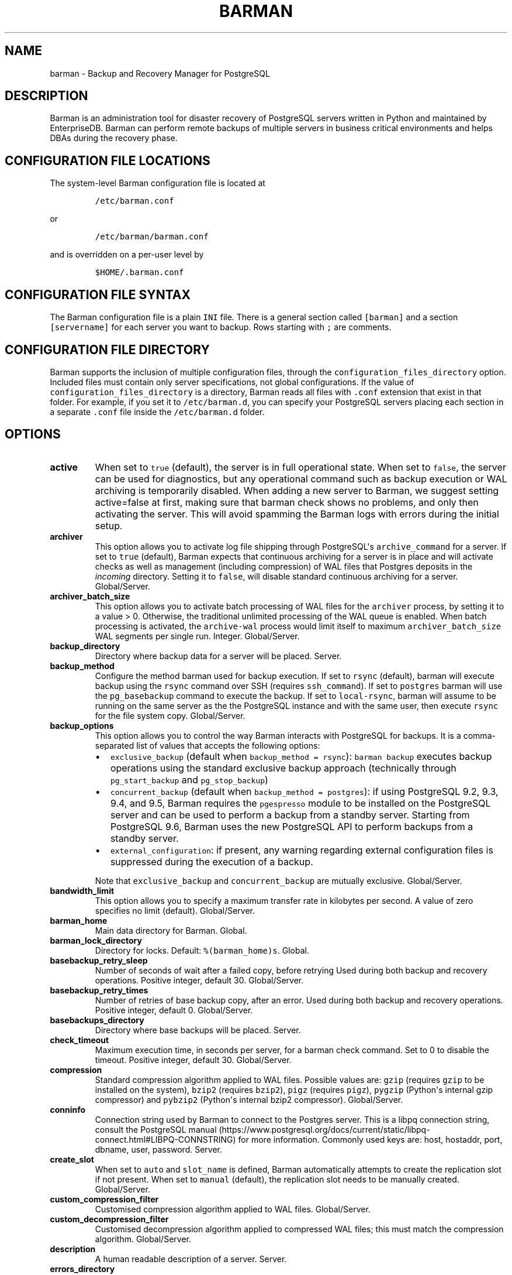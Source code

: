 .\" Automatically generated by Pandoc 2.2.1
.\"
.TH "BARMAN" "5" "July 26, 2021" "Barman User manuals" "Version 2.13"
.hy
.SH NAME
.PP
barman \- Backup and Recovery Manager for PostgreSQL
.SH DESCRIPTION
.PP
Barman is an administration tool for disaster recovery of PostgreSQL
servers written in Python and maintained by EnterpriseDB.
Barman can perform remote backups of multiple servers in business
critical environments and helps DBAs during the recovery phase.
.SH CONFIGURATION FILE LOCATIONS
.PP
The system\-level Barman configuration file is located at
.IP
.nf
\f[C]
/etc/barman.conf
\f[]
.fi
.PP
or
.IP
.nf
\f[C]
/etc/barman/barman.conf
\f[]
.fi
.PP
and is overridden on a per\-user level by
.IP
.nf
\f[C]
$HOME/.barman.conf
\f[]
.fi
.SH CONFIGURATION FILE SYNTAX
.PP
The Barman configuration file is a plain \f[C]INI\f[] file.
There is a general section called \f[C][barman]\f[] and a section
\f[C][servername]\f[] for each server you want to backup.
Rows starting with \f[C];\f[] are comments.
.SH CONFIGURATION FILE DIRECTORY
.PP
Barman supports the inclusion of multiple configuration files, through
the \f[C]configuration_files_directory\f[] option.
Included files must contain only server specifications, not global
configurations.
If the value of \f[C]configuration_files_directory\f[] is a directory,
Barman reads all files with \f[C]\&.conf\f[] extension that exist in
that folder.
For example, if you set it to \f[C]/etc/barman.d\f[], you can specify
your PostgreSQL servers placing each section in a separate
\f[C]\&.conf\f[] file inside the \f[C]/etc/barman.d\f[] folder.
.SH OPTIONS
.TP
.B active
When set to \f[C]true\f[] (default), the server is in full operational
state.
When set to \f[C]false\f[], the server can be used for diagnostics, but
any operational command such as backup execution or WAL archiving is
temporarily disabled.
When adding a new server to Barman, we suggest setting active=false at
first, making sure that barman check shows no problems, and only then
activating the server.
This will avoid spamming the Barman logs with errors during the initial
setup.
.RS
.RE
.TP
.B archiver
This option allows you to activate log file shipping through
PostgreSQL\[aq]s \f[C]archive_command\f[] for a server.
If set to \f[C]true\f[] (default), Barman expects that continuous
archiving for a server is in place and will activate checks as well as
management (including compression) of WAL files that Postgres deposits
in the \f[I]incoming\f[] directory.
Setting it to \f[C]false\f[], will disable standard continuous archiving
for a server.
Global/Server.
.RS
.RE
.TP
.B archiver_batch_size
This option allows you to activate batch processing of WAL files for the
\f[C]archiver\f[] process, by setting it to a value > 0.
Otherwise, the traditional unlimited processing of the WAL queue is
enabled.
When batch processing is activated, the \f[C]archive\-wal\f[] process
would limit itself to maximum \f[C]archiver_batch_size\f[] WAL segments
per single run.
Integer.
Global/Server.
.RS
.RE
.TP
.B backup_directory
Directory where backup data for a server will be placed.
Server.
.RS
.RE
.TP
.B backup_method
Configure the method barman used for backup execution.
If set to \f[C]rsync\f[] (default), barman will execute backup using the
\f[C]rsync\f[] command over SSH (requires \f[C]ssh_command\f[]).
If set to \f[C]postgres\f[] barman will use the \f[C]pg_basebackup\f[]
command to execute the backup.
If set to \f[C]local\-rsync\f[], barman will assume to be running on the
same server as the the PostgreSQL instance and with the same user, then
execute \f[C]rsync\f[] for the file system copy.
Global/Server.
.RS
.RE
.TP
.B backup_options
This option allows you to control the way Barman interacts with
PostgreSQL for backups.
It is a comma\-separated list of values that accepts the following
options:
.RS
.IP \[bu] 2
\f[C]exclusive_backup\f[] (default when
\f[C]backup_method\ =\ rsync\f[]): \f[C]barman\ backup\f[] executes
backup operations using the standard exclusive backup approach
(technically through \f[C]pg_start_backup\f[] and
\f[C]pg_stop_backup\f[])
.IP \[bu] 2
\f[C]concurrent_backup\f[] (default when
\f[C]backup_method\ =\ postgres\f[]): if using PostgreSQL 9.2, 9.3, 9.4,
and 9.5, Barman requires the \f[C]pgespresso\f[] module to be installed
on the PostgreSQL server and can be used to perform a backup from a
standby server.
Starting from PostgreSQL 9.6, Barman uses the new PostgreSQL API to
perform backups from a standby server.
.IP \[bu] 2
\f[C]external_configuration\f[]: if present, any warning regarding
external configuration files is suppressed during the execution of a
backup.
.PP
Note that \f[C]exclusive_backup\f[] and \f[C]concurrent_backup\f[] are
mutually exclusive.
Global/Server.
.RE
.TP
.B bandwidth_limit
This option allows you to specify a maximum transfer rate in kilobytes
per second.
A value of zero specifies no limit (default).
Global/Server.
.RS
.RE
.TP
.B barman_home
Main data directory for Barman.
Global.
.RS
.RE
.TP
.B barman_lock_directory
Directory for locks.
Default: \f[C]%(barman_home)s\f[].
Global.
.RS
.RE
.TP
.B basebackup_retry_sleep
Number of seconds of wait after a failed copy, before retrying Used
during both backup and recovery operations.
Positive integer, default 30.
Global/Server.
.RS
.RE
.TP
.B basebackup_retry_times
Number of retries of base backup copy, after an error.
Used during both backup and recovery operations.
Positive integer, default 0.
Global/Server.
.RS
.RE
.TP
.B basebackups_directory
Directory where base backups will be placed.
Server.
.RS
.RE
.TP
.B check_timeout
Maximum execution time, in seconds per server, for a barman check
command.
Set to 0 to disable the timeout.
Positive integer, default 30.
Global/Server.
.RS
.RE
.TP
.B compression
Standard compression algorithm applied to WAL files.
Possible values are: \f[C]gzip\f[] (requires \f[C]gzip\f[] to be
installed on the system), \f[C]bzip2\f[] (requires \f[C]bzip2\f[]),
\f[C]pigz\f[] (requires \f[C]pigz\f[]), \f[C]pygzip\f[] (Python\[aq]s
internal gzip compressor) and \f[C]pybzip2\f[] (Python\[aq]s internal
bzip2 compressor).
Global/Server.
.RS
.RE
.TP
.B conninfo
Connection string used by Barman to connect to the Postgres server.
This is a libpq connection string, consult the PostgreSQL
manual (https://www.postgresql.org/docs/current/static/libpq-connect.html#LIBPQ-CONNSTRING)
for more information.
Commonly used keys are: host, hostaddr, port, dbname, user, password.
Server.
.RS
.RE
.TP
.B create_slot
When set to \f[C]auto\f[] and \f[C]slot_name\f[] is defined, Barman
automatically attempts to create the replication slot if not present.
When set to \f[C]manual\f[] (default), the replication slot needs to be
manually created.
Global/Server.
.RS
.RE
.TP
.B custom_compression_filter
Customised compression algorithm applied to WAL files.
Global/Server.
.RS
.RE
.TP
.B custom_decompression_filter
Customised decompression algorithm applied to compressed WAL files; this
must match the compression algorithm.
Global/Server.
.RS
.RE
.TP
.B description
A human readable description of a server.
Server.
.RS
.RE
.TP
.B errors_directory
Directory that contains WAL files that contain an error; usually this is
related to a conflict with an existing WAL file (e.g.
a WAL file that has been archived after a streamed one).
.RS
.RE
.TP
.B forward_config_path
Parameter which determines whether a passive node should forward its
configuration file path to its primary node during cron or sync\-info
commands.
Set to true if you are invoking barman with the \f[C]\-c/\-\-config\f[]
option and your configuration is in the same place on both the passive
and primary barman servers.
Defaults to false.
.RS
.RE
.TP
.B immediate_checkpoint
This option allows you to control the way PostgreSQL handles checkpoint
at the start of the backup.
If set to \f[C]false\f[] (default), the I/O workload for the checkpoint
will be limited, according to the \f[C]checkpoint_completion_target\f[]
setting on the PostgreSQL server.
If set to \f[C]true\f[], an immediate checkpoint will be requested,
meaning that PostgreSQL will complete the checkpoint as soon as
possible.
Global/Server.
.RS
.RE
.TP
.B incoming_wals_directory
Directory where incoming WAL files are archived into.
Requires \f[C]archiver\f[] to be enabled.
Server.
.RS
.RE
.TP
.B last_backup_maximum_age
This option identifies a time frame that must contain the latest backup.
If the latest backup is older than the time frame, barman check command
will report an error to the user.
If empty (default), latest backup is always considered valid.
Syntax for this option is: "i (DAYS | WEEKS | MONTHS)" where i is a
integer greater than zero, representing the number of days | weeks |
months of the time frame.
Global/Server.
.RS
.RE
.TP
.B log_file
Location of Barman\[aq]s log file.
Global.
.RS
.RE
.TP
.B log_level
Level of logging (DEBUG, INFO, WARNING, ERROR, CRITICAL).
Global.
.RS
.RE
.TP
.B max_incoming_wals_queue
Maximum number of WAL files in the incoming queue (in both streaming and
archiving pools) that are allowed before barman check returns an error
(that does not block backups).
Global/Server.
Default: None (disabled).
.RS
.RE
.TP
.B minimum_redundancy
Minimum number of backups to be retained.
Default 0.
Global/Server.
.RS
.RE
.TP
.B network_compression
This option allows you to enable data compression for network transfers.
If set to \f[C]false\f[] (default), no compression is used.
If set to \f[C]true\f[], compression is enabled, reducing network usage.
Global/Server.
.RS
.RE
.TP
.B parallel_jobs
This option controls how many parallel workers will copy files during a
backup or recovery command.
Default 1.
Global/Server.
For backup purposes, it works only when \f[C]backup_method\f[] is
\f[C]rsync\f[].
.RS
.RE
.TP
.B path_prefix
One or more absolute paths, separated by colon, where Barman looks for
executable files.
The paths specified in \f[C]path_prefix\f[] are tried before the ones
specified in \f[C]PATH\f[] environment variable.
Global/server.
.RS
.RE
.TP
.B post_archive_retry_script
Hook script launched after a WAL file is archived by maintenance.
Being this a \f[I]retry\f[] hook script, Barman will retry the execution
of the script until this either returns a SUCCESS (0), an ABORT_CONTINUE
(62) or an ABORT_STOP (63) code.
In a post archive scenario, ABORT_STOP has currently the same effects as
ABORT_CONTINUE.
Global/Server.
.RS
.RE
.TP
.B post_archive_script
Hook script launched after a WAL file is archived by maintenance, after
\[aq]post_archive_retry_script\[aq].
Global/Server.
.RS
.RE
.TP
.B post_backup_retry_script
Hook script launched after a base backup.
Being this a \f[I]retry\f[] hook script, Barman will retry the execution
of the script until this either returns a SUCCESS (0), an ABORT_CONTINUE
(62) or an ABORT_STOP (63) code.
In a post backup scenario, ABORT_STOP has currently the same effects as
ABORT_CONTINUE.
Global/Server.
.RS
.RE
.TP
.B post_backup_script
Hook script launched after a base backup, after
\[aq]post_backup_retry_script\[aq].
Global/Server.
.RS
.RE
.TP
.B post_delete_retry_script
Hook script launched after the deletion of a backup.
Being this a \f[I]retry\f[] hook script, Barman will retry the execution
of the script until this either returns a SUCCESS (0), an ABORT_CONTINUE
(62) or an ABORT_STOP (63) code.
In a post delete scenario, ABORT_STOP has currently the same effects as
ABORT_CONTINUE.
Global/Server.
.RS
.RE
.TP
.B post_delete_script
Hook script launched after the deletion of a backup, after
\[aq]post_delete_retry_script\[aq].
Global/Server.
.RS
.RE
.TP
.B post_recovery_retry_script
Hook script launched after a recovery.
Being this a \f[I]retry\f[] hook script, Barman will retry the execution
of the script until this either returns a SUCCESS (0), an ABORT_CONTINUE
(62) or an ABORT_STOP (63) code.
In a post recovery scenario, ABORT_STOP has currently the same effects
as ABORT_CONTINUE.
Global/Server.
.RS
.RE
.TP
.B post_recovery_script
Hook script launched after a recovery, after
\[aq]post_recovery_retry_script\[aq].
Global/Server.
.RS
.RE
.TP
.B post_wal_delete_retry_script
Hook script launched after the deletion of a WAL file.
Being this a \f[I]retry\f[] hook script, Barman will retry the execution
of the script until this either returns a SUCCESS (0), an ABORT_CONTINUE
(62) or an ABORT_STOP (63) code.
In a post delete scenario, ABORT_STOP has currently the same effects as
ABORT_CONTINUE.
Global/Server.
.RS
.RE
.TP
.B post_wal_delete_script
Hook script launched after the deletion of a WAL file, after
\[aq]post_wal)delete_retry_script\[aq].
Global/Server.
.RS
.RE
.TP
.B pre_archive_retry_script
Hook script launched before a WAL file is archived by maintenance, after
\[aq]pre_archive_script\[aq].
Being this a \f[I]retry\f[] hook script, Barman will retry the execution
of the script until this either returns a SUCCESS (0), an ABORT_CONTINUE
(62) or an ABORT_STOP (63) code.
Returning ABORT_STOP will propagate the failure at a higher level and
interrupt the WAL archiving operation.
Global/Server.
.RS
.RE
.TP
.B pre_archive_script
Hook script launched before a WAL file is archived by maintenance.
Global/Server.
.RS
.RE
.TP
.B pre_backup_retry_script
Hook script launched before a base backup, after
\[aq]pre_backup_script\[aq].
Being this a \f[I]retry\f[] hook script, Barman will retry the execution
of the script until this either returns a SUCCESS (0), an ABORT_CONTINUE
(62) or an ABORT_STOP (63) code.
Returning ABORT_STOP will propagate the failure at a higher level and
interrupt the backup operation.
Global/Server.
.RS
.RE
.TP
.B pre_backup_script
Hook script launched before a base backup.
Global/Server.
.RS
.RE
.TP
.B pre_delete_retry_script
Hook script launched before the deletion of a backup, after
\[aq]pre_delete_script\[aq].
Being this a \f[I]retry\f[] hook script, Barman will retry the execution
of the script until this either returns a SUCCESS (0), an ABORT_CONTINUE
(62) or an ABORT_STOP (63) code.
Returning ABORT_STOP will propagate the failure at a higher level and
interrupt the backup deletion.
Global/Server.
.RS
.RE
.TP
.B pre_delete_script
Hook script launched before the deletion of a backup.
Global/Server.
.RS
.RE
.TP
.B pre_recovery_retry_script
Hook script launched before a recovery, after
\[aq]pre_recovery_script\[aq].
Being this a \f[I]retry\f[] hook script, Barman will retry the execution
of the script until this either returns a SUCCESS (0), an ABORT_CONTINUE
(62) or an ABORT_STOP (63) code.
Returning ABORT_STOP will propagate the failure at a higher level and
interrupt the recover operation.
Global/Server.
.RS
.RE
.TP
.B pre_recovery_script
Hook script launched before a recovery.
Global/Server.
.RS
.RE
.TP
.B pre_wal_delete_retry_script
Hook script launched before the deletion of a WAL file, after
\[aq]pre_wal_delete_script\[aq].
Being this a \f[I]retry\f[] hook script, Barman will retry the execution
of the script until this either returns a SUCCESS (0), an ABORT_CONTINUE
(62) or an ABORT_STOP (63) code.
Returning ABORT_STOP will propagate the failure at a higher level and
interrupt the WAL file deletion.
Global/Server.
.RS
.RE
.TP
.B pre_wal_delete_script
Hook script launched before the deletion of a WAL file.
Global/Server.
.RS
.RE
.TP
.B primary_ssh_command
Parameter that identifies a Barman server as \f[C]passive\f[].
In a passive node, the source of a backup server is a Barman
installation rather than a PostgreSQL server.
If \f[C]primary_ssh_command\f[] is specified, Barman uses it to
establish a connection with the primary server.
Empty by default, it can also be set globally.
.RS
.RE
.TP
.B recovery_options
Options for recovery operations.
Currently only supports \f[C]get\-wal\f[].
\f[C]get\-wal\f[] activates generation of a basic
\f[C]restore_command\f[] in the resulting recovery configuration that
uses the \f[C]barman\ get\-wal\f[] command to fetch WAL files directly
from Barman\[aq]s archive of WALs.
Comma separated list of values, default empty.
Global/Server.
.RS
.RE
.TP
.B retention_policy
Policy for retention of periodic backups and archive logs.
If left empty, retention policies are not enforced.
For redundancy based retention policy use "REDUNDANCY i" (where i is an
integer > 0 and defines the number of backups to retain).
For recovery window retention policy use "RECOVERY WINDOW OF i DAYS" or
"RECOVERY WINDOW OF i WEEKS" or "RECOVERY WINDOW OF i MONTHS" where i is
a positive integer representing, specifically, the number of days, weeks
or months to retain your backups.
For more detailed information, refer to the official documentation.
Default value is empty.
Global/Server.
.RS
.RE
.TP
.B retention_policy_mode
Currently only "auto" is implemented.
Global/Server.
.RS
.RE
.TP
.B reuse_backup
This option controls incremental backup support.
Global/Server.
Possible values are:
.RS
.IP \[bu] 2
\f[C]off\f[]: disabled (default);
.IP \[bu] 2
\f[C]copy\f[]: reuse the last available backup for a server and create a
copy of the unchanged files (reduce backup time);
.IP \[bu] 2
\f[C]link\f[]: reuse the last available backup for a server and create a
hard link of the unchanged files (reduce backup time and space).
Requires operating system and file system support for hard links.
.RE
.TP
.B slot_name
Physical replication slot to be used by the \f[C]receive\-wal\f[]
command when \f[C]streaming_archiver\f[] is set to \f[C]on\f[].
Requires PostgreSQL >= 9.4.
Global/Server.
Default: None (disabled).
.RS
.RE
.TP
.B ssh_command
Command used by Barman to login to the Postgres server via ssh.
Server.
.RS
.RE
.TP
.B streaming_archiver
This option allows you to use the PostgreSQL\[aq]s streaming protocol to
receive transaction logs from a server.
If set to \f[C]on\f[], Barman expects to find \f[C]pg_receivewal\f[]
(known as \f[C]pg_receivexlog\f[] prior to PostgreSQL 10) in the PATH
(see \f[C]path_prefix\f[] option) and that streaming connection for the
server is working.
This activates connection checks as well as management (including
compression) of WAL files.
If set to \f[C]off\f[] (default) barman will rely only on continuous
archiving for a server WAL archive operations, eventually terminating
any running \f[C]pg_receivexlog\f[] for the server.
Global/Server.
.RS
.RE
.TP
.B streaming_archiver_batch_size
This option allows you to activate batch processing of WAL files for the
\f[C]streaming_archiver\f[] process, by setting it to a value > 0.
Otherwise, the traditional unlimited processing of the WAL queue is
enabled.
When batch processing is activated, the \f[C]archive\-wal\f[] process
would limit itself to maximum \f[C]streaming_archiver_batch_size\f[] WAL
segments per single run.
Integer.
Global/Server.
.RS
.RE
.TP
.B streaming_archiver_name
Identifier to be used as \f[C]application_name\f[] by the
\f[C]receive\-wal\f[] command.
Only available with \f[C]pg_receivewal\f[] (or \f[C]pg_receivexlog\f[]
>= 9.3).
By default it is set to \f[C]barman_receive_wal\f[].
Global/Server.
.RS
.RE
.TP
.B streaming_backup_name
Identifier to be used as \f[C]application_name\f[] by the
\f[C]pg_basebackup\f[] command.
Only available with \f[C]pg_basebackup\f[] >= 9.3.
By default it is set to \f[C]barman_streaming_backup\f[].
Global/Server.
.RS
.RE
.TP
.B streaming_conninfo
Connection string used by Barman to connect to the Postgres server via
streaming replication protocol.
By default it is set to \f[C]conninfo\f[].
Server.
.RS
.RE
.TP
.B streaming_wals_directory
Directory where WAL files are streamed from the PostgreSQL server to
Barman.
Requires \f[C]streaming_archiver\f[] to be enabled.
Server.
.RS
.RE
.TP
.B tablespace_bandwidth_limit
This option allows you to specify a maximum transfer rate in kilobytes
per second, by specifying a comma separated list of tablespaces (pairs
TBNAME:BWLIMIT).
A value of zero specifies no limit (default).
Global/Server.
.RS
.RE
.TP
.B wal_retention_policy
Policy for retention of archive logs (WAL files).
Currently only "MAIN" is available.
Global/Server.
.RS
.RE
.TP
.B wals_directory
Directory which contains WAL files.
Server.
.RS
.RE
.SH HOOK SCRIPTS
.PP
The script definition is passed to a shell and can return any exit code.
.PP
The shell environment will contain the following variables:
.TP
.B \f[C]BARMAN_CONFIGURATION\f[]
configuration file used by barman
.RS
.RE
.TP
.B \f[C]BARMAN_ERROR\f[]
error message, if any (only for the \[aq]post\[aq] phase)
.RS
.RE
.TP
.B \f[C]BARMAN_PHASE\f[]
\[aq]pre\[aq] or \[aq]post\[aq]
.RS
.RE
.TP
.B \f[C]BARMAN_RETRY\f[]
\f[C]1\f[] if it is a \f[I]retry script\f[] (from 1.5.0), \f[C]0\f[] if
not
.RS
.RE
.TP
.B \f[C]BARMAN_SERVER\f[]
name of the server
.RS
.RE
.PP
Backup scripts specific variables:
.TP
.B \f[C]BARMAN_BACKUP_DIR\f[]
backup destination directory
.RS
.RE
.TP
.B \f[C]BARMAN_BACKUP_ID\f[]
ID of the backup
.RS
.RE
.TP
.B \f[C]BARMAN_PREVIOUS_ID\f[]
ID of the previous backup (if present)
.RS
.RE
.TP
.B \f[C]BARMAN_NEXT_ID\f[]
ID of the next backup (if present)
.RS
.RE
.TP
.B \f[C]BARMAN_STATUS\f[]
status of the backup
.RS
.RE
.TP
.B \f[C]BARMAN_VERSION\f[]
version of Barman
.RS
.RE
.PP
Archive scripts specific variables:
.TP
.B \f[C]BARMAN_SEGMENT\f[]
name of the WAL file
.RS
.RE
.TP
.B \f[C]BARMAN_FILE\f[]
full path of the WAL file
.RS
.RE
.TP
.B \f[C]BARMAN_SIZE\f[]
size of the WAL file
.RS
.RE
.TP
.B \f[C]BARMAN_TIMESTAMP\f[]
WAL file timestamp
.RS
.RE
.TP
.B \f[C]BARMAN_COMPRESSION\f[]
type of compression used for the WAL file
.RS
.RE
.PP
Recovery scripts specific variables:
.TP
.B \f[C]BARMAN_DESTINATION_DIRECTORY\f[]
the directory where the new instance is recovered
.RS
.RE
.TP
.B \f[C]BARMAN_TABLESPACES\f[]
tablespace relocation map (JSON, if present)
.RS
.RE
.TP
.B \f[C]BARMAN_REMOTE_COMMAND\f[]
secure shell command used by the recovery (if present)
.RS
.RE
.TP
.B \f[C]BARMAN_RECOVER_OPTIONS\f[]
recovery additional options (JSON, if present)
.RS
.RE
.PP
Only in case of retry hook scripts, the exit code of the script is
checked by Barman.
Output of hook scripts is simply written in the log file.
.SH EXAMPLE
.PP
Here is an example of configuration file:
.IP
.nf
\f[C]
[barman]
;\ Main\ directory
barman_home\ =\ /var/lib/barman

;\ System\ user
barman_user\ =\ barman

;\ Log\ location
log_file\ =\ /var/log/barman/barman.log

;\ Default\ compression\ level
;compression\ =\ gzip

;\ Incremental\ backup
reuse_backup\ =\ link

;\ \[aq]main\[aq]\ PostgreSQL\ Server\ configuration
[main]
;\ Human\ readable\ description
description\ =\ \ "Main\ PostgreSQL\ Database"

;\ SSH\ options
ssh_command\ =\ ssh\ postgres\@pg

;\ PostgreSQL\ connection\ string
conninfo\ =\ host=pg\ user=postgres

;\ PostgreSQL\ streaming\ connection\ string
streaming_conninfo\ =\ host=pg\ user=postgres

;\ Minimum\ number\ of\ required\ backups\ (redundancy)
minimum_redundancy\ =\ 1

;\ Retention\ policy\ (based\ on\ redundancy)
retention_policy\ =\ REDUNDANCY\ 2
\f[]
.fi
.SH SEE ALSO
.PP
\f[C]barman\f[] (1).
.SH AUTHORS
.PP
Barman maintainers (in alphabetical order):
.IP \[bu] 2
Abhijit Menon\-Sen
.IP \[bu] 2
Jane Threefoot
.IP \[bu] 2
Michael Wallace
.PP
Past contributors (in alphabetical order):
.IP \[bu] 2
Anna Bellandi (QA/testing)
.IP \[bu] 2
Britt Cole (documentation reviewer)
.IP \[bu] 2
Carlo Ascani (developer)
.IP \[bu] 2
Francesco Canovai (QA/testing)
.IP \[bu] 2
Gabriele Bartolini (architect)
.IP \[bu] 2
Gianni Ciolli (QA/testing)
.IP \[bu] 2
Giulio Calacoci (developer)
.IP \[bu] 2
Giuseppe Broccolo (developer)
.IP \[bu] 2
Jonathan Battiato (QA/testing)
.IP \[bu] 2
Leonardo Cecchi (developer)
.IP \[bu] 2
Marco Nenciarini (project leader)
.IP \[bu] 2
Niccolò Fei (QA/testing)
.IP \[bu] 2
Rubens Souza (QA/testing)
.IP \[bu] 2
Stefano Bianucci (developer)
.SH RESOURCES
.IP \[bu] 2
Homepage: <http://www.pgbarman.org/>
.IP \[bu] 2
Documentation: <http://docs.pgbarman.org/>
.IP \[bu] 2
Professional support: <https://www.enterprisedb.com/>
.SH COPYING
.PP
Barman is the property of EnterpriseDB UK Limited and its code is
distributed under GNU General Public License v3.
.PP
© Copyright EnterpriseDB UK Limited 2011\-2021
.SH AUTHORS
EnterpriseDB <https://www.enterprisedb.com>.
